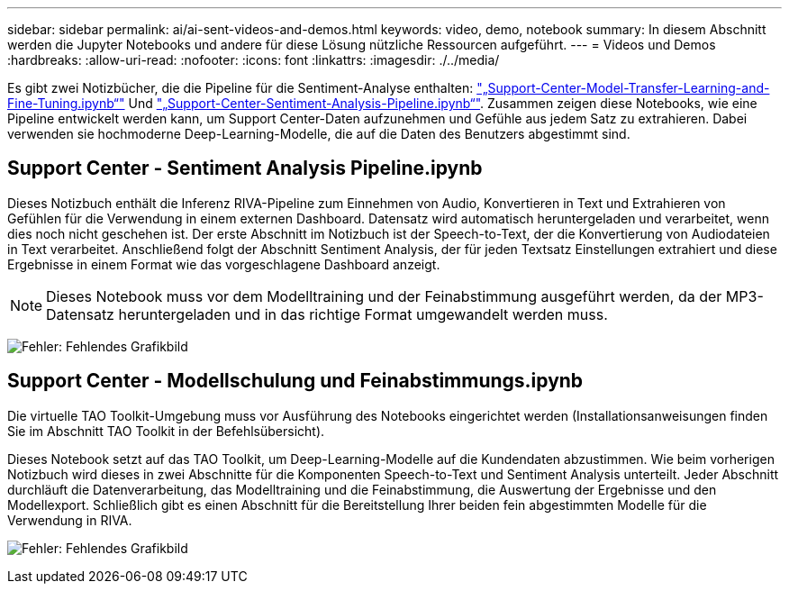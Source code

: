 ---
sidebar: sidebar 
permalink: ai/ai-sent-videos-and-demos.html 
keywords: video, demo, notebook 
summary: In diesem Abschnitt werden die Jupyter Notebooks und andere für diese Lösung nützliche Ressourcen aufgeführt. 
---
= Videos und Demos
:hardbreaks:
:allow-uri-read: 
:nofooter: 
:icons: font
:linkattrs: 
:imagesdir: ./../media/


[role="lead"]
Es gibt zwei Notizbücher, die die Pipeline für die Sentiment-Analyse enthalten: https://nbviewer.jupyter.org/github/NetAppDocs/netapp-solutions/blob/main/media/Support-Center-Model-Transfer-Learning-and-Fine-Tuning.ipynb["„Support-Center-Model-Transfer-Learning-and-Fine-Tuning.ipynb“"] Und link:https://nbviewer.jupyter.org/github/NetAppDocs/netapp-solutions/blob/main/media/Support-Center-Sentiment-Analysis-Pipeline.ipynb["„Support-Center-Sentiment-Analysis-Pipeline.ipynb“"]. Zusammen zeigen diese Notebooks, wie eine Pipeline entwickelt werden kann, um Support Center-Daten aufzunehmen und Gefühle aus jedem Satz zu extrahieren. Dabei verwenden sie hochmoderne Deep-Learning-Modelle, die auf die Daten des Benutzers abgestimmt sind.



== Support Center - Sentiment Analysis Pipeline.ipynb

Dieses Notizbuch enthält die Inferenz RIVA-Pipeline zum Einnehmen von Audio, Konvertieren in Text und Extrahieren von Gefühlen für die Verwendung in einem externen Dashboard. Datensatz wird automatisch heruntergeladen und verarbeitet, wenn dies noch nicht geschehen ist. Der erste Abschnitt im Notizbuch ist der Speech-to-Text, der die Konvertierung von Audiodateien in Text verarbeitet. Anschließend folgt der Abschnitt Sentiment Analysis, der für jeden Textsatz Einstellungen extrahiert und diese Ergebnisse in einem Format wie das vorgeschlagene Dashboard anzeigt.


NOTE: Dieses Notebook muss vor dem Modelltraining und der Feinabstimmung ausgeführt werden, da der MP3-Datensatz heruntergeladen und in das richtige Format umgewandelt werden muss.

image:ai-sent-image12.png["Fehler: Fehlendes Grafikbild"]



== Support Center - Modellschulung und Feinabstimmungs.ipynb

Die virtuelle TAO Toolkit-Umgebung muss vor Ausführung des Notebooks eingerichtet werden (Installationsanweisungen finden Sie im Abschnitt TAO Toolkit in der Befehlsübersicht).

Dieses Notebook setzt auf das TAO Toolkit, um Deep-Learning-Modelle auf die Kundendaten abzustimmen. Wie beim vorherigen Notizbuch wird dieses in zwei Abschnitte für die Komponenten Speech-to-Text und Sentiment Analysis unterteilt. Jeder Abschnitt durchläuft die Datenverarbeitung, das Modelltraining und die Feinabstimmung, die Auswertung der Ergebnisse und den Modellexport. Schließlich gibt es einen Abschnitt für die Bereitstellung Ihrer beiden fein abgestimmten Modelle für die Verwendung in RIVA.

image:ai-sent-image13.png["Fehler: Fehlendes Grafikbild"]
